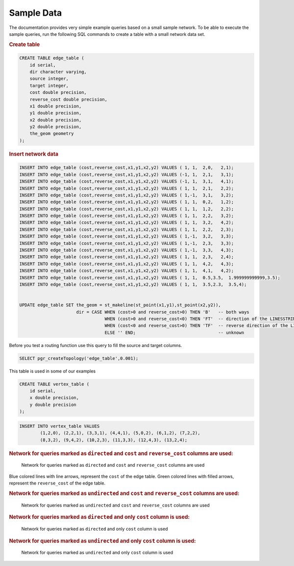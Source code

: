..
   ****************************************************************************
    pgRouting Manual
    Copyright(c) pgRouting Contributors

    This documentation is licensed under a Creative Commons Attribution-Share
    Alike 3.0 License: http://creativecommons.org/licenses/by-sa/3.0/
   ****************************************************************************

.. _sampledata:

Sample Data
===============================================================================

The documentation provides very simple example queries based on a small sample network.
To be able to execute the sample queries, run the following SQL commands to create a table with a small network data set.


.. rubric:: Create table

.. code-block:: sql

	CREATE TABLE edge_table (
	    id serial,
	    dir character varying,
	    source integer,
	    target integer,
	    cost double precision,
	    reverse_cost double precision,
	    x1 double precision,
	    y1 double precision,
	    x2 double precision,
	    y2 double precision,
	    the_geom geometry
	);



.. rubric:: Insert network data

.. code-block:: sql

        INSERT INTO edge_table (cost,reverse_cost,x1,y1,x2,y2) VALUES ( 1, 1,  2,0,   2,1);
        INSERT INTO edge_table (cost,reverse_cost,x1,y1,x2,y2) VALUES (-1, 1,  2,1,   3,1);
        INSERT INTO edge_table (cost,reverse_cost,x1,y1,x2,y2) VALUES (-1, 1,  3,1,   4,1);
        INSERT INTO edge_table (cost,reverse_cost,x1,y1,x2,y2) VALUES ( 1, 1,  2,1,   2,2);
        INSERT INTO edge_table (cost,reverse_cost,x1,y1,x2,y2) VALUES ( 1,-1,  3,1,   3,2);
        INSERT INTO edge_table (cost,reverse_cost,x1,y1,x2,y2) VALUES ( 1, 1,  0,2,   1,2);
        INSERT INTO edge_table (cost,reverse_cost,x1,y1,x2,y2) VALUES ( 1, 1,  1,2,   2,2);
        INSERT INTO edge_table (cost,reverse_cost,x1,y1,x2,y2) VALUES ( 1, 1,  2,2,   3,2);
        INSERT INTO edge_table (cost,reverse_cost,x1,y1,x2,y2) VALUES ( 1, 1,  3,2,   4,2);
        INSERT INTO edge_table (cost,reverse_cost,x1,y1,x2,y2) VALUES ( 1, 1,  2,2,   2,3);
        INSERT INTO edge_table (cost,reverse_cost,x1,y1,x2,y2) VALUES ( 1,-1,  3,2,   3,3);
        INSERT INTO edge_table (cost,reverse_cost,x1,y1,x2,y2) VALUES ( 1,-1,  2,3,   3,3);
        INSERT INTO edge_table (cost,reverse_cost,x1,y1,x2,y2) VALUES ( 1,-1,  3,3,   4,3);
        INSERT INTO edge_table (cost,reverse_cost,x1,y1,x2,y2) VALUES ( 1, 1,  2,3,   2,4);
        INSERT INTO edge_table (cost,reverse_cost,x1,y1,x2,y2) VALUES ( 1, 1,  4,2,   4,3);
        INSERT INTO edge_table (cost,reverse_cost,x1,y1,x2,y2) VALUES ( 1, 1,  4,1,   4,2);
        INSERT INTO edge_table (cost,reverse_cost,x1,y1,x2,y2) VALUES ( 1, 1,  0.5,3.5,  1.999999999999,3.5);
        INSERT INTO edge_table (cost,reverse_cost,x1,y1,x2,y2) VALUES ( 1, 1,  3.5,2.3,  3.5,4);


        UPDATE edge_table SET the_geom = st_makeline(st_point(x1,y1),st_point(x2,y2)),
                              dir = CASE WHEN (cost>0 and reverse_cost>0) THEN 'B'   -- both ways
                                         WHEN (cost>0 and reverse_cost<0) THEN 'FT'  -- direction of the LINESSTRING
                                         WHEN (cost<0 and reverse_cost>0) THEN 'TF'  -- reverse direction of the LINESTRING
                                         ELSE '' END;                                -- unknown


Before you test a routing function use this query to fill the source and target columns.

.. code-block:: sql

    SELECT pgr_createTopology('edge_table',0.001);


This table is used in some of our examples

.. code-block:: sql

	CREATE TABLE vertex_table (
	    id serial,
	    x double precision,
	    y double precision
	);

.. code-block:: sql

	INSERT INTO vertex_table VALUES
		(1,2,0), (2,2,1), (3,3,1), (4,4,1), (5,0,2), (6,1,2), (7,2,2),
		(8,3,2), (9,4,2), (10,2,3), (11,3,3), (12,4,3), (13,2,4);


.. rubric:: Network for queries marked as ``directed`` and ``cost`` and ``reverse_cost`` columns are used:

.. _fig1-direct-Cost-Reverse:

.. figure:: ../../../src/common/doc/functions/images/Fig1-originalData.png

    Network for queries marked as ``directed`` and ``cost`` and ``reverse_cost`` columns are used

Blue colored lines with line arrows, represent the ``cost`` of the edge table.
Green colored lines with filled arrows, represent the ``reverse_cost`` of the edge table.


.. rubric:: Network for queries marked as ``undirected`` and ``cost`` and ``reverse_cost`` columns are used:

.. _fig2-undirect-Cost-Reverse:

.. figure:: ../../../src/common/doc/functions/images/Fig6-undirected.png

   Network for queries marked as ``undirected`` and ``cost`` and ``reverse_cost`` columns are used





.. rubric:: Network for queries marked as ``directed`` and only ``cost`` column is used:

.. _fig3-direct-Cost:

.. figure:: ../../../src/common/doc/functions/images/Fig2-cost.png

   Network for queries marked as ``directed`` and only ``cost`` column is used



.. rubric:: Network for queries marked as ``undirected`` and only ``cost`` column is used:

.. _fig4-undirect-Cost:

.. figure:: ../../../src/common/doc/functions/images/Fig4-costUndirected.png

   Network for queries marked as ``undirected`` and only ``cost`` column is used


